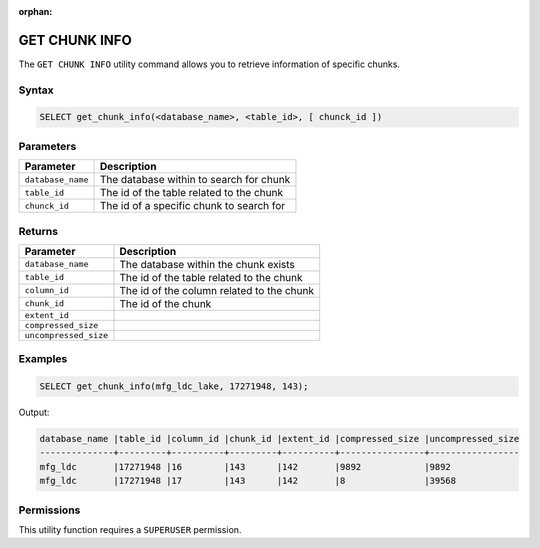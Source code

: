 :orphan:

.. _get_chunk_info:

**************
GET CHUNK INFO
**************

The ``GET CHUNK INFO`` utility command allows you to retrieve information of specific chunks.

Syntax
======

.. code-block:: sql

	SELECT get_chunk_info(<database_name>, <table_id>, [ chunck_id ])

Parameters
============

.. list-table:: 
   :widths: auto
   :header-rows: 1
   
   * - Parameter
     - Description
   * - ``database_name``
     - The database within to search for chunk
   * - ``table_id``
     - The id of the table related to the chunk 
   * - ``chunck_id``
     - The id of a specific chunk to search for

Returns
=======

.. list-table:: 
   :widths: auto
   :header-rows: 1

   * - Parameter
     - Description
   * - ``database_name``
     - The database within the chunk exists
   * - ``table_id``
     - The id of the table related to the chunk 
   * - ``column_id``
     - The id of the column related to the chunk
   * - ``chunk_id``
     - The id of the chunk
   * - ``extent_id``
     - 
   * - ``compressed_size``
     - 
   * - ``uncompressed_size``
     - 

Examples
========

.. code-block:: sql

	SELECT get_chunk_info(mfg_ldc_lake, 17271948, 143);
	
Output:

.. code-block:: console

	database_name |table_id |column_id |chunk_id |extent_id |compressed_size |uncompressed_size
	--------------+---------+----------+---------+----------+----------------+-----------------
	mfg_ldc       |17271948 |16        |143      |142       |9892            |9892 
	mfg_ldc       |17271948 |17        |143      |142       |8               |39568 


Permissions
===========

This utility function requires a ``SUPERUSER`` permission.